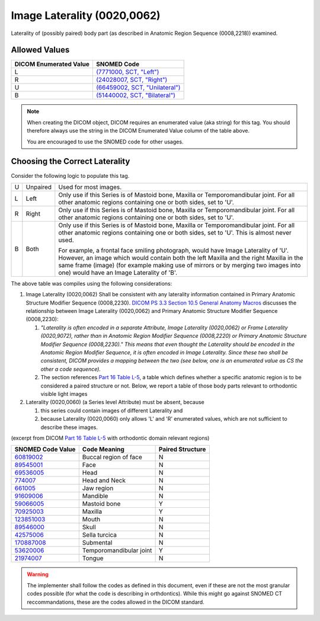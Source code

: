 .. _Image Laterality:

Image Laterality (0020,0062)
============================

Laterality of (possibly paired) body part (as described in Anatomic Region
Sequence (0008,2218)) examined.

Allowed Values
--------------


.. list-table::
   :header-rows: 1

   * - DICOM Enumerated Value
     - SNOMED Code
   * - L
     - `(7771000, SCT, "Left") <http://snomed.info/id/7771000>`__
   * - R
     - `(24028007, SCT, "Right") <http://snomed.info/id/24028007>`__
   * - U
     - `(66459002, SCT, "Unilateral") <http://snomed.info/id/66459002>`__
   * - B
     - `(51440002, SCT, "Bilateral") <http://snomed.info/id/51440002>`__

.. note::
   When creating the DICOM object, DICOM requires an enumerated value (aka
   string) for this tag. You should therefore always use the string in the DICOM
   Enumerated Value column of the table above.

   You are encouraged to use the SNOMED code for other usages.

Choosing the Correct Laterality
-------------------------------

Consider the following logic to populate this tag.

+---+----------+-----------------------------------------------------+
| U | Unpaired | Used for most images.                               |
+---+----------+-----------------------------------------------------+
| L | Left     | Only use if this Series is of Mastoid bone, Maxilla |
|   |          | or Temporomandibular joint. For all other anatomic  |
|   |          | regions containing one or both sides, set to 'U'.   |
+---+----------+-----------------------------------------------------+
| R | Right    | Only use if this Series is of Mastoid bone, Maxilla |
|   |          | or Temporomandibular joint. For all other anatomic  |
|   |          | regions containing one or both sides, set to 'U'.   |
+---+----------+-----------------------------------------------------+
| B | Both     | Only use if this Series is of Mastoid bone, Maxilla |
|   |          | or Temporomandibular joint. For all other anatomic  |
|   |          | regions containing one or both sides, set to 'U'.   |
|   |          | This is almost never used.                          |
|   |          |                                                     |
|   |          | For example, a frontal face smiling photograph,     |
|   |          | would have Image Laterality of 'U'. However, an     |
|   |          | image which would contain both the left Maxilla and |
|   |          | the right Maxilla in the same frame (image) (for    |
|   |          | example making use of mirrors or by merging two     |
|   |          | images into one) would have an Image Laterality of  |
|   |          | 'B'.                                                |
+---+----------+-----------------------------------------------------+

The above table was compiles using the following considerations:

1. Image Laterality (0020,0062) Shall be consistent with any laterality
   information contained in Primary Anatomic Structure Modifier Sequence
   (0008,2230). `DICOM PS 3.3 Section 10.5 General Anatomy Macros
   <http://dicom.nema.org/medical/dicom/current/output/chtml/part03/sect_10.5.html>`__
   discusses the relationship between Image Laterality (0020,0062) and Primary
   Anatomic Structure Modifier Sequence (0008,2230):

   1. *"Laterality is often encoded in a separate Attribute, Image
      Laterality (0020,0062) or Frame Laterality (0020,9072), rather
      than in Anatomic Region Modifier Sequence (0008,2220) or Primary
      Anatomic Structure Modifier Sequence (0008,2230)." This means that
      even thought the Laterality should be encoded in the Anatomic
      Region Modifier Sequence, it is often encoded in Image Laterality.
      Since these two shall be consistent, DICOM provides a mapping
      between the two (see below, one is an enumerated value as CS the
      other a code sequence).*

   2. The section references `Part 16 Table L-5 <http://dicom.nema.org/medical/dicom/current/output/chtml/part16/chapter_L.html#table_L-5>`__,
      a table which defines whether a specific anatomic region is to be
      considered a paired structure or not. Below, we report a table of those
      body parts relevant to orthodontic visible light images

2. Laterality (0020,0060) (a Series level Attribute) must be absent,
   because

   1. this series could contain images of different Laterality and

   2. because Laterality (0020,0060) only allows 'L' and 'R' enumerated
      values, which are not sufficient to describe these images.

(excerpt from DICOM `Part 16 Table L-5 <http://dicom.nema.org/medical/dicom/current/output/chtml/part16/chapter_L.html#table_L-5>`__ with
orthodontic domain relevant regions)

+---------------------------+-----------------------+------------------+
|     SNOMED Code Value     |     Code Meaning      | Paired Structure |
+===========================+=======================+==================+
|                           | Buccal region of face | N                |
| `60819002 <http://snome   |                       |                  |
| d.info/id/60819002>`__    |                       |                  |
+---------------------------+-----------------------+------------------+
|                           | Face                  | N                |
| `89545001 <http://snome   |                       |                  |
| d.info/id/89545001>`__    |                       |                  |
+---------------------------+-----------------------+------------------+
|                           | Head                  | N                |
| `69536005 <http://snome   |                       |                  |
| d.info/id/69536005>`__    |                       |                  |
+---------------------------+-----------------------+------------------+
| `774007 <http://sno       | Head and Neck         | N                |
| med.info/id/774007>`__    |                       |                  |
+---------------------------+-----------------------+------------------+
| `661005 <http://sno       | Jaw region            | N                |
| med.info/id/661005>`__    |                       |                  |
+---------------------------+-----------------------+------------------+
|                           | Mandible              | N                |
| `91609006 <http://snome   |                       |                  |
| d.info/id/91609006>`__    |                       |                  |
+---------------------------+-----------------------+------------------+
|                           | Mastoid bone          | Y                |
| `59066005 <http://snome   |                       |                  |
| d.info/id/59066005>`__    |                       |                  |
+---------------------------+-----------------------+------------------+
|                           | Maxilla               | Y                |
| `70925003 <http://snome   |                       |                  |
| d.info/id/70925003>`__    |                       |                  |
+---------------------------+-----------------------+------------------+
|                           | Mouth                 | N                |
| `123851003 <http://snomed |                       |                  |
| .info/id/123851003>`__    |                       |                  |
+---------------------------+-----------------------+------------------+
|                           | Skull                 | N                |
| `89546000 <http://snome   |                       |                  |
| d.info/id/89546000>`__    |                       |                  |
+---------------------------+-----------------------+------------------+
|                           | Sella turcica         | N                |
| `42575006 <http://snome   |                       |                  |
| d.info/id/42575006>`__    |                       |                  |
+---------------------------+-----------------------+------------------+
|                           | Submental             | N                |
| `170887008 <http://snomed |                       |                  |
| .info/id/170887008>`__    |                       |                  |
+---------------------------+-----------------------+------------------+
|                           | Temporomandibular     | Y                |
| `53620006 <http://snome   | joint                 |                  |
| d.info/id/53620006>`__    |                       |                  |
+---------------------------+-----------------------+------------------+
|                           | Tongue                | N                |
| `21974007 <http://snome   |                       |                  |
| d.info/id/21974007>`__    |                       |                  |
+---------------------------+-----------------------+------------------+

.. warning::

   The implementer shall follow the codes as defined in this document, even if
   these are not the most granular codes possible (for what the code is
   describing in orthdontics).  While this might go against SNOMED CT
   reccommandations, these are the codes allowed in the DICOM standard.
